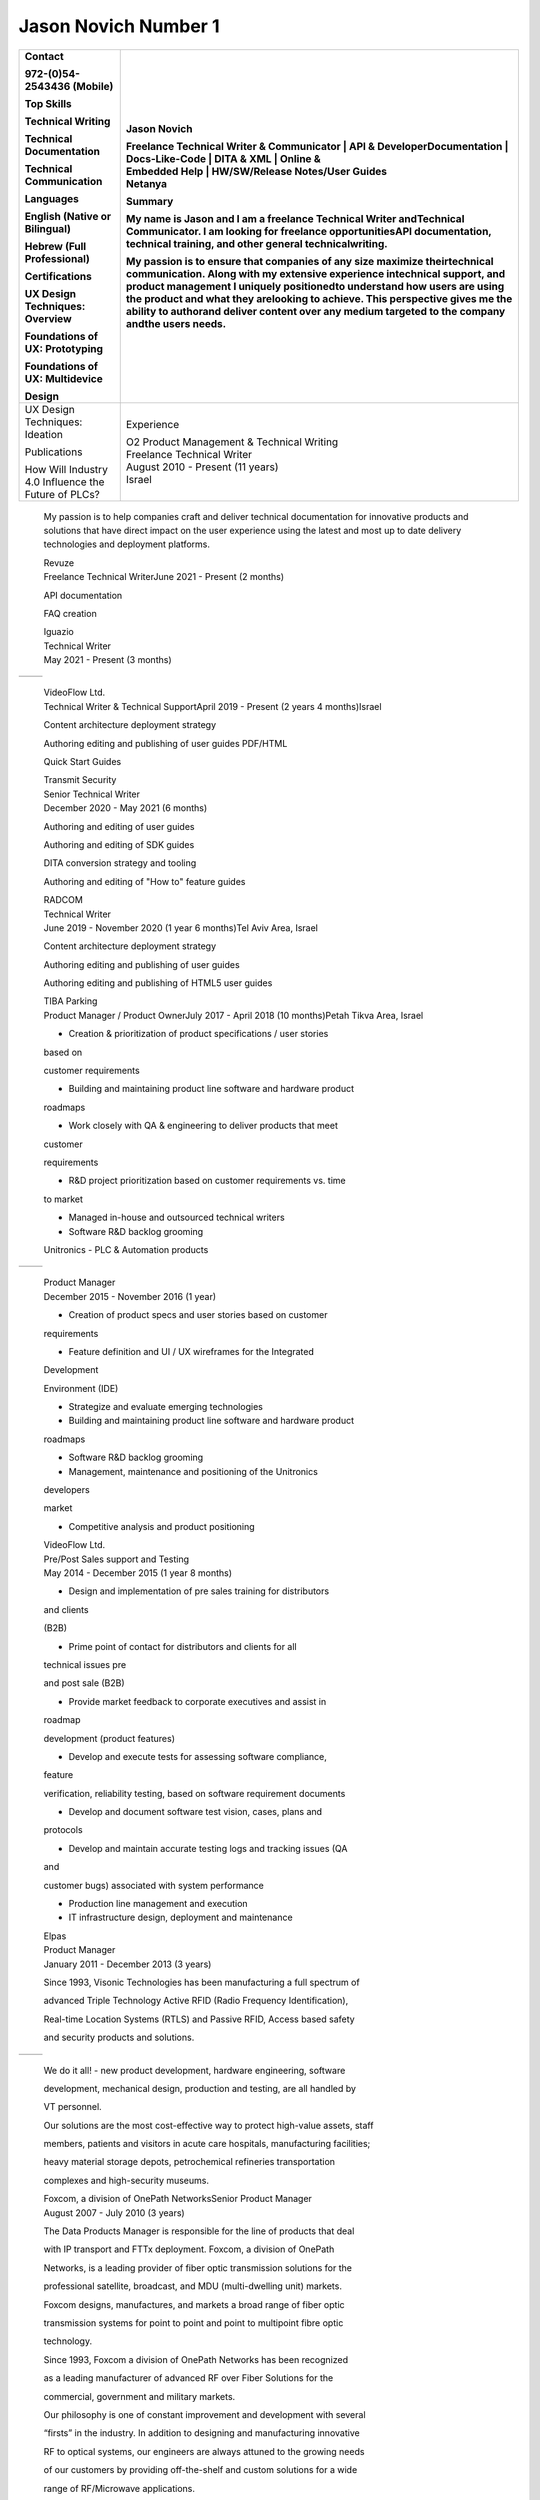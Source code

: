 
Jason Novich Number 1
=============
+----------------------------------+----------------------------------+
|    Contact                       | Jason Novich                     |
|                                  |                                  |
|    972-(0)54-2543436 (Mobile)    | | Freelance Technical Writer &   |
|                                  |   Communicator \| API &          |
|    Top Skills                    |   DeveloperDocumentation \|      |
|                                  |   Docs-Like-Code \| DITA & XML   |
|    Technical Writing             |   \| Online &                    |
|                                  | | Embedded Help \| HW/SW/Release |
|    Technical Documentation       |   Notes/User Guides              |
|                                  | | Netanya                        |
|    Technical Communication       |                                  |
|                                  | Summary                          |
|    Languages                     |                                  |
|                                  | My name is Jason and I am a      |
|    English (Native or Bilingual) | freelance Technical Writer       |
|                                  | andTechnical Communicator. I am  |
|    Hebrew (Full Professional)    | looking for freelance            |
|                                  | opportunitiesAPI documentation,  |
|    Certifications                | technical training, and other    |
|                                  | general technicalwriting.        |
|    UX Design Techniques:         |                                  |
|    Overview                      | My passion is to ensure that     |
|                                  | companies of any size maximize   |
|    Foundations of UX:            | theirtechnical communication.    |
|    Prototyping                   | Along with my extensive          |
|                                  | experience intechnical support,  |
|    Foundations of UX:            | and product management I         |
|    Multidevice                   | uniquely positionedto understand |
|                                  | how users are using the product  |
|    Design                        | and what they arelooking to      |
|                                  | achieve. This perspective gives  |
|                                  | me the ability to authorand      |
|                                  | deliver content over any medium  |
|                                  | targeted to the company andthe   |
|                                  | users needs.                     |
+==================================+==================================+
|    UX Design Techniques:         | Experience                       |
|    Ideation                      |                                  |
|                                  | | O2 Product Management &        |
|    Publications                  |   Technical Writing              |
|                                  | | Freelance Technical Writer     |
|    | How Will Industry 4.0       | | August 2010 - Present (11      |
|      Influence the               |   years)                         |
|    | Future of PLCs?             | | Israel                         |
+----------------------------------+----------------------------------+

..

   My passion is to help companies craft and deliver technical
   documentation for innovative products and solutions that have direct impact on the
   user experience using the latest and most up to date delivery technologies
   and deployment platforms.

   | Revuze
   | Freelance Technical WriterJune 2021 - Present (2 months)

   API documentation

   FAQ creation

   | Iguazio
   | Technical Writer
   | May 2021 - Present (3 months)

= ==============
     Page 1 of 6
= ==============

..

   | VideoFlow Ltd.
   | Technical Writer & Technical SupportApril 2019 - Present (2 years 4
     months)Israel

   Content architecture deployment strategy

   Authoring editing and publishing of user guides PDF/HTML

   Quick Start Guides

   | Transmit Security
   | Senior Technical Writer
   | December 2020 - May 2021 (6 months)

   Authoring and editing of user guides

   Authoring and editing of SDK guides

   DITA conversion strategy and tooling

   Authoring and editing of "How to" feature guides

   | RADCOM
   | Technical Writer
   | June 2019 - November 2020 (1 year 6 months)Tel Aviv Area, Israel

   Content architecture deployment strategy

   Authoring editing and publishing of user guides

   Authoring editing and publishing of HTML5 user guides

   | TIBA Parking
   | Product Manager / Product OwnerJuly 2017 - April 2018 (10
     months)Petah Tikva Area, Israel

   • Creation & prioritization of product specifications / user stories
   based on

   customer requirements

   • Building and maintaining product line software and hardware product

   roadmaps

   • Work closely with QA & engineering to deliver products that meet
   customer

   requirements

   • R&D project prioritization based on customer requirements vs. time
   to market

   • Managed in-house and outsourced technical writers

   • Software R&D backlog grooming

   Unitronics - PLC & Automation products

= ==============
     Page 2 of 6
= ==============

..

   | Product Manager
   | December 2015 - November 2016 (1 year)

   • Creation of product specs and user stories based on customer
   requirements

   • Feature definition and UI / UX wireframes for the Integrated
   Development

   Environment (IDE)

   • Strategize and evaluate emerging technologies

   • Building and maintaining product line software and hardware product

   roadmaps

   • Software R&D backlog grooming

   • Management, maintenance and positioning of the Unitronics
   developers

   market

   • Competitive analysis and product positioning

   | VideoFlow Ltd.
   | Pre/Post Sales support and Testing
   | May 2014 - December 2015 (1 year 8 months)

   • Design and implementation of pre sales training for distributors
   and clients

   (B2B)

   • Prime point of contact for distributors and clients for all
   technical issues pre

   and post sale (B2B)

   • Provide market feedback to corporate executives and assist in
   roadmap

   development (product features)

   • Develop and execute tests for assessing software compliance,
   feature

   verification, reliability testing, based on software requirement
   documents

   • Develop and document software test vision, cases, plans and
   protocols

   • Develop and maintain accurate testing logs and tracking issues (QA
   and

   customer bugs) associated with system performance

   • Production line management and execution

   • IT infrastructure design, deployment and maintenance

   | Elpas
   | Product Manager
   | January 2011 - December 2013 (3 years)

   Since 1993, Visonic Technologies has been manufacturing a full
   spectrum of

   advanced Triple Technology Active RFID (Radio Frequency
   Identification),

   Real-time Location Systems (RTLS) and Passive RFID, Access based
   safety

   and security products and solutions.

= ==============
     Page 3 of 6
= ==============

..

   We do it all! - new product development, hardware engineering,
   software

   development, mechanical design, production and testing, are all
   handled by

   VT personnel.

   Our solutions are the most cost-effective way to protect high-value
   assets, staff

   members, patients and visitors in acute care hospitals, manufacturing
   facilities;

   heavy material storage depots, petrochemical refineries
   transportation

   complexes and high-security museums.

   | Foxcom, a division of OnePath NetworksSenior Product Manager
   | August 2007 - July 2010 (3 years)

   The Data Products Manager is responsible for the line of products
   that deal

   with IP transport and FTTx deployment. Foxcom, a division of OnePath

   Networks, is a leading provider of fiber optic transmission solutions
   for the

   professional satellite, broadcast, and MDU (multi-dwelling unit)
   markets.

   Foxcom designs, manufactures, and markets a broad range of fiber
   optic

   transmission systems for point to point and point to multipoint fibre
   optic

   technology.

   Since 1993, Foxcom a division of OnePath Networks has been recognized

   as a leading manufacturer of advanced RF over Fiber Solutions for the

   commercial, government and military markets.

   Our philosophy is one of constant improvement and development with
   several

   “firsts” in the industry. In addition to designing and manufacturing
   innovative

   RF to optical systems, our engineers are always attuned to the
   growing needs

   of our customers by providing off-the-shelf and custom solutions for
   a wide

   range of RF/Microwave applications.

   Our capabilities cover DC to 15GHz, delivering unprecedented
   performance,

   which makes Foxcom the supplier of choice for leading satellite
   operators,

   broadcasters, broadband service providers, government and military

   organizations.

   | TRA Computers
   | Owner and Founder
   | August 2004 - August 2007 (3 years 1 month)

   TRA Computers first and foremost helps our customers understand
   technology

   and the role it plays in increasing their productivity. TRA Computers
   helps the

= ==============
     Page 4 of 6
= ==============

..

   SOHO and small business leverage technology to create a more
   streamlined

   operation. We look at integrating technology into the business
   process and

   not just at technical solutions. We consult, install and service
   anything from

   wireless networks to off the shelf or custom business applications.

   | Standard Micro Systems
   | Product Marketing Manager
   | December 2002 - June 2003 (7 months)

   Defined and proposed new notebook Advanced I/O products. Conducted

   competitive analysis studies and product positioning. Defined and

   implemented marketing strategies. Prepared marketing collateral
   consisting of

   product briefs and roadmaps for the sales staff. Served as a
   representative at

   trade shows and standards conferences.

   | Brightcom Technologies
   | Product Marketing Manager
   | October 2000 - March 2002 (1 year 6 months)

   Defined and proposed new Bluetooth to LAN wireless bridge. Prepared

   marketing materials, including data sheets and product brochures and
   product

   roadmap. Designed demonstration units and marketing presentations at

   international trade shows and conferences. Determined pricing
   schedules

   and conducted competitive analysis studies as well as product
   positioning.

   Speaker at international conferences.

   | RADLAN Inc.
   | Regional Tech Support Manager/Field Application EngineerFebruary
     1998 - October 2000 (2 years 9 months)

   Worked with customer marketing and engineering teams to define
   products

   and services. Organized technical seminars for distributor sales
   teams and

   customer software/hardware engineers. Aided in product positioning
   and

   planning and provided pre-/post-sales support. Created technical
   seminars for

   customer marketing staff members.

   | IBM Israel
   | Technical Marketing Specialist
   | March 1995 - February 1998 (3 years)

   Provided PC server pre-/post-sales support and technical training for
   IBM

   customers and dealers. Consulted customers regarding disaster
   recovery

   and capacity planning. Integrated third-party products on IBM PC
   server

   platforms. Carried out technical marketing and competitive analysis
   for local

= ==============
     Page 5 of 6
= ==============

..

   markets. Responded to tenders, RFPs, and RFIs for military and
   government

   customers.

   Education

   University of Maryland

   MBA, MBA · (2007 - 2008)

   University of Maryland

   M.Sc., Technology Management · (2001 - 2004)

   Touro College

   B.Sc., Computer Science · (1991 - 1993)

= ==============
     Page 6 of 6
= ==============
